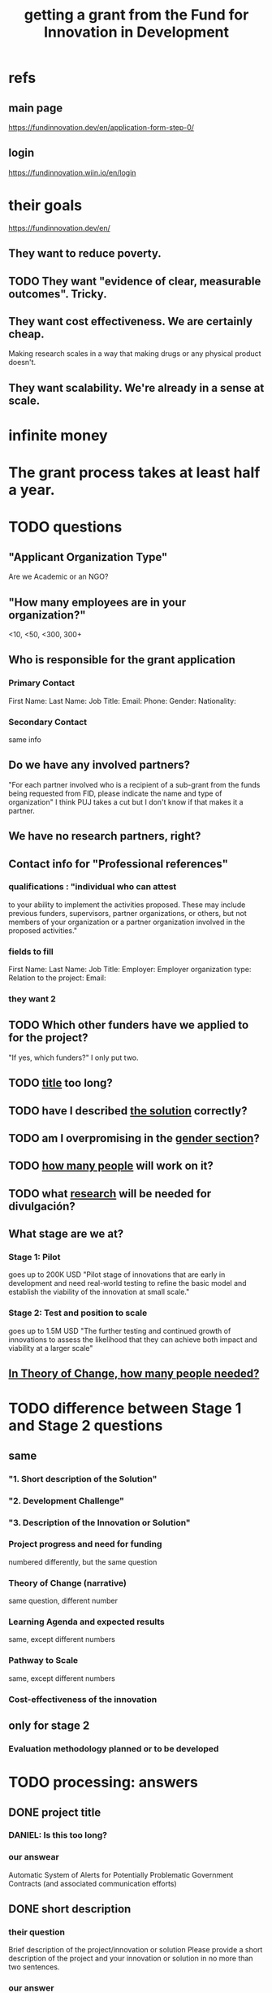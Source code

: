 :PROPERTIES:
:ID:       ece43518-7a0b-44b8-88c3-979337b6a5a0
:ROAM_ALIASES: "grant, Fund for Innovation in Development" "Fund for Innovation in Development, grant"
:END:
#+title: getting a grant from the Fund for Innovation in Development
* refs
** main page
   https://fundinnovation.dev/en/application-form-step-0/
** login
   https://fundinnovation.wiin.io/en/login
* their goals
  https://fundinnovation.dev/en/
** They want to reduce poverty.
** TODO They want "evidence of clear, measurable outcomes". Tricky.
** They want cost effectiveness. We are certainly cheap.
   Making research scales in a way that
   making drugs or any physical product doesn't.
** They want scalability. We're already in a sense at scale.
* infinite money
* The grant process takes at least half a year.
* TODO questions
** "Applicant Organization Type"
   Are we Academic or an NGO?
** "How many employees are in your organization?"
   <10, <50, <300, 300+
** Who is responsible for the grant application
*** Primary Contact
    First Name:
    Last Name:
    Job Title:
    Email:
    Phone:
    Gender:
    Nationality:
*** Secondary Contact
    same info
** Do we have any involved partners?
   "For each partner involved who is a recipient of a sub-grant from the funds being requested from FID, please indicate the name and type of organization"
   I think PUJ takes a cut but I don't know if that makes it a partner.
** We have no research partners, right?
** Contact info for "Professional references"
*** qualifications : "individual who can attest
    to your ability to implement the activities proposed. These may include previous funders, supervisors, partner organizations, or others, but not members of your organization or a partner organization involved in the proposed activities."
*** fields to fill
    First Name:
    Last Name:
    Job Title:
    Employer:
    Employer organization type:
    Relation to the project:
    Email:
*** they want 2
** TODO Which other funders have we applied to for the project?
   "If yes, which funders?"
   I only put two.
** TODO [[id:c224ac6b-6bab-4c59-b0ce-cc51fa4cf138][title]] too long?
** TODO have I described [[id:d172453e-1881-4b31-a488-abab43f2dab1][the solution]] correctly?
** TODO am I overpromising in the [[id:dfd72ac4-d488-4cf9-bb1f-dd2b39dbbfce][gender section]]?
** TODO [[id:9e6d77be-38fd-467d-aeb8-41fbea9d98bb][how many people]] will work on it?
** TODO what [[id:0383af4d-0cce-4452-bd5a-bf5b70920087][research]] will be needed for divulgación?
** What stage are we at?
*** Stage 1: Pilot
    goes up to 200K USD
    "Pilot stage of innovations that are early in development and need real-world testing to refine the basic model and establish the viability of the innovation at small scale."
*** Stage 2: Test and position to scale
    goes up to 1.5M USD
    "The further testing and continued growth of innovations to assess the likelihood that they can achieve both impact and viability at a larger scale"
** [[id:8a84343d-03e9-4cba-b069-445fb3e200f2][In Theory of Change, how many people needed?]]
* TODO difference between Stage 1 and Stage 2 questions
** same
*** "1. Short description of the Solution"
*** "2. Development Challenge"
*** "3. Description of the Innovation or Solution"
*** Project progress and need for funding
    numbered differently, but the same question
*** Theory of Change (narrative)
    same question, different number
*** Learning Agenda and expected results
    same, except different numbers
*** Pathway to Scale
    same, except different numbers
*** Cost-effectiveness of the innovation
** only for stage 2
*** Evaluation methodology planned or to be developed
* TODO processing: answers
** DONE project title
   :PROPERTIES:
   :ID:       c224ac6b-6bab-4c59-b0ce-cc51fa4cf138
   :END:
*** DANIEL: Is this too long?
*** our answear
    Automatic System of Alerts for Potentially Problematic Government Contracts (and associated communication efforts)
** DONE short description
*** their question
    Brief description of the project/innovation or solution
    Please provide a short description of the project and your innovation or solution in no more than two sentences.
*** our answer
    Our system will automatically detect anomalous public contracts and report them to the public, empowering voters and providing accountability for lawmakers. We will also engage in communication efforts -- with the media, with lawmakers, various forms of publication, and colloquia -- to make the system's findings known.
** DONE "Development Challenge"
*** their question
    What is the problem that you are targeting and how does it affect the lives of people living in poverty and/or marginalized populations? How would solving this problem improve people's lives? How many people does this issue impact both in the country/countries you are working in and globally? Please explain who, specifically, is impacted by the problem (e.g., different genders, age groups, income levels, marginalized populations, etc.).
*** our answer
    Public contract spending in Colombia is opaque. This results in official impunity, the misuse and misappropriation of funds, and voter apathy – the last of which entrenches poor governance.

    On paper, Colombia provides a wealth of services to every population, particularly its most vulnerable – healthcare (which is socialized), education, public housing, sanitation, energy, infrastructure, security, justice, and countless others. In practice, however, much of this spending is wasted or stolen. Those with the means spend to secure better services from the private sector. Those without suffer red tape and long queues for shoddy services. Ambulances can take hours to arrive. Police often simply don't. Ordinary citizens pay the price in time, money, health, security, justice and economic growth. Colombians would have more of all of those things, if government funds were better spent.

    Greater transparency would result not just in better spending. It would also, by making officials accountable for their actions, improve democratic outcomes, specifically citizen participation and candidate quality. Colombia would not only better fulfill its existing promises, but make better ones in the future.

 These issues affect, and hence our solution would help, every one of Colombia's 50 million citizens. It would particularly help those citizens who are unable to secure private alternatives to government-provided services -- a group that constitutes more than 90% of the population.
** DONE "Gender Equality"
   :PROPERTIES:
   :ID:       dfd72ac4-d488-4cf9-bb1f-dd2b39dbbfce
   :END:
*** their question
    How have you considered gender equality in the design of your innovation? How can its implementation contribute to reducing gender inequalities? Note that additional information on gender is also expected in response to the questions below, including theory of change, expected impact, project team and prospects for scaling up.
*** our answer
    Our project will improve gender equality in three ways.

    (1) Adequate provision of government services is especially important to the most vulnerable populations. To the extent -- which is substantial -- that women and female-led households have, on average, fewer resources than men and male-led households, our work will further gender equality.

    (2) The databases of public contracts in Colombia include a flag for projects intended to benefit women specifically. Whenever our work detects suspicious information in such contracts, it will permit citizen oversight of a sort that can benefit the women for whom the spending was intended.

    (3) Furthermore, where it is possible, we will monitor for gender parity in the contracts themselves. This will be possible when a contract involves enough sub-contracts that the fractions going to men and women can be considered statistically meaningful evidence of unequal gender treatment.
** BLOCKED Description of the Innovation or Solution
   :PROPERTIES:
   :ID:       d172453e-1881-4b31-a488-abab43f2dab1
   :END:
*** their question
    Please provide a brief description of your innovation or solution and how it addresses the development challenge. In this description, please summarize why your approach is innovative: why does your innovation have potential to address the development challenge more easily, at lower cost, faster, or more feasibly at scale than the status quo or alternative solutions? Please indicate the alternative solutions that already exist and specifically how your innovation differs. What are the advantages of your innovation compared to existing solutions to address the development challenge? Please address whether your innovation has been piloted and what you have learned from piloting. In your response, please discuss results you have achieved to date, including the number of people your innovation or solution currently serves and any evidence of demand for your innovation or that the innovation fills an identifiable need.
*** our answer
    The information needed to monitor public contracts in Colombia is, technically, available to everybody. Colombia publishes data on public contracts in a number of online databases. The amount of data, while incomplete, is extremely large, and with some difficulty it can be searched. If a citizen suspected a specific contract of being mismanaged, they could typically find a great deal of information regarding it from these systems. But systematically traversing the data as it is updated to look for anomalies would require an impossible amount of time, were a human to do it.

    A computer could do it, though, and that is our plan. We have already written code that can extract data from some of the online contract databases. The software that remains to be written is a supervised learning algorithm to automatically detect anomalous contracts, and an automatic system for publication of anomalous results. We have two years of experience creating online systems -- in particular, our online tax microsimulation: http://www.ofiscal-puj.org/microsim/run_make/manual_ingest.

    We have five years of experience communicating with lawmakers, the media, and civil society groups -- as abundantly evidenced by our Youtube channel: https://www.youtube.com/channel/UCf75rVz--QES-Xs83tdrl5A/videos We will rely on that experience as we pilot local dissemination efforts -- colloquia in small communities, explaining what the software has discovered about contracts in those communities, and how ordinary citizens can use it to monitor such activity.

    This project is not merely innovative, but unique -- it solves a problem nobody has tackled before. The only existing "solution" is to hope that individuals sampling droplets from the ocean of online data on public contracts will somehow be able to provide the accountability that a well-functioning democracy requires. Instead of that -- instead of needing an absurd amount of human labor -- our system will require 24 months of programming and research from a small team.

    Once the software is written, it will be able to run indefinitely on a single server, monitoring all public information on contracts available in Colombia, with occasional maintenance from a single programmer-economist. We will continue to engage in publicity efforts, but those will be cheap relative to the up-front cost of developing the system.

    Our prior investigations of public contract databases revealed that the funds allocated by the Fondo de Mitigación de Emergencia (FOME) for the Covid emergency were being directed by a private agency under no obligation to make its spending public. The attention we brought to this issue forced the government to move those funds to the ministry of health, which as part of the government is so obligated to make its contracts public. The resulting transparency permitted citizen oversight of spending, resulting in more efficient spending, as well as savings, we believe, of thousands of millions of pesos. And those results came merely from monitoring a single database, manually. Our automated system will monitor contracts on a much greater scale.
** DONE theory of change
*** their question
    The “Theory of Change” describes a strategy or blueprint for achieving a desired long-term goal. The theory of change identifies the prerequisites, pathways, and interventions needed to achieve that goal. A theory of change should include an identification of needs, inputs, outputs, intermediate outcomes, and final outcomes. It allows you to build a clear narrative and highlight the causal chain of events and assumptions that explain your innovation and its impact on people. Please describe the theory of change behind your innovation (how the solution will lead to the desired results). Please specify the assumptions on which it is based, and your level of confidence around these assumptions. Please also explain the parts of the theory of change for which you already have evidence, and the parts for which evidence remains to be established. Further, please specify how a perspective of gender is integrated within your theory of change.Please state the intended impact of your innovation as a result of the activities proposed in this application, clearly stating the primary result you wish to achieve as well as any additional outcomes expected (e.g., impacts on gender, health outcomes, household income change, etc.). Note that you can also illustrate your Theory of Change with the help of a diagram by uploading an image of it (JPEG or PNG format) in Question 6.2 (highly recommended). If you upload a diagram in Question 5.2, please also respond to Question 5.1 with a narrative explanation of the diagram provided.
*** our answer
**** outline
***** prereqs
****** work
******* Understand each DB.
******* Manually label training data from them "fishy" or "normal".
******* Experiment with supervised learning architectures, and select one.
******* Train it.
******* Experiment with unsupervised learning algorithms.
******* Code a process to scrape the databases for updates.
******* Code a process to publish fishy data to one of our websites.
****** assets
******* a year of labor (of how many people?)
	:PROPERTIES:
	:ID:       8a84343d-03e9-4cba-b069-445fb3e200f2
	:END:
******* a server running continuously
****** assumptions
******* The online DBs will continue to exist.
******* The online DBs will continue to be parseable.
******* We will be permitted to publish the data.
******* The coding will take a year.
**** text
     :PROPERTIES:
     :ID:       9e6d77be-38fd-467d-aeb8-41fbea9d98bb
     :END:
     The work required consists of the following stages:
     (*) Learn to parse each of the remaining databases. (We can already parse some of them.)
     (*) Label a set of training data, identifying suspicious- and ordinary-looking contracts.
     (*) Experiment with supervised learning architectures. Select one.
     (*) Experiment with unsupervised learning algorithms. Select one.
     (*) Train both algorithms and integrate them.
     (*) Code a process to scrape the databases for updates.
     (*) Code a process to regularly publish suspicious contracts to one of our websites, so that they are available to any internet user.
     (*) Share the system's results with lawmakers and the media.
     (*) Share the results in live colloquia, inviting academics, journalists and congresspeople.

     The project relies on the following assumptions, each of which we present together with the probability we assign it:
     (*) 95%: The online DBs will continue to exist.
     (*) 95%: The online DBs will continue to be parseable.
     (*) 99%: We will continue to be permitted to publish the data and host our colloquia.
     (*) 99%: Our work will continue to attract attention, fuel debate, and enable citizen oversight.
     (*) 95%: Citizen oversight will continue to result in changes in government policy.
     (*) 80%: The project will take two years.

     The potential benefits of this program are literally too many to count, but three of the most salient are these:
     (*) Better provision of healthcare. This will benefit almost everybody, but it will disproportionately benefit the poorest, families with children, and caretakers (which are disproportionately women).
     (*) Better infrastructure, which has the direct effects of economic growth, higher wages, better employment, and better sanitation (hence public health).
     (*) Better education. This benefits not just the young, but also anyone who takes care of them (which again in Colombia is disproportionately women), and anyone who shares a household and hence resources with children.
     (*) Greater public safety. This, like infrastructure, enables people to spend more time at work, studying, or engaging in leisure. These benefits accrue disproportionately to the vulnerable populations, since wealthier ones have already bought a greater measure of safety from the private sector.
** DONE picture of theory of change
   [[/home/jeff/of/grants/Fund-for-Innovation-in-Development/theory of change, one page.png]]
** DONE Hypothesis validation and assessment of pilot results
   :PROPERTIES:
   :ID:       0383af4d-0cce-4452-bd5a-bf5b70920087
   :END:
*** their question
    Stage 1 funding requires monitoring and evaluation and data collection plans during the grant period to test the key assumptions of the theory of change. FID’s goal with Stage 1 pilot testing is to illustrate the potential economic and social outcomes and actual costs of implementing the solution in a real world setting. Please list the relevant metrics or indicators you will use to track your innovation’s performance, and how you will collect and monitor this data.
*** our answer
    Since contracts include location data, we can run controlled experiments to determine the effectiveness of the program, by randomly dividing regions into treatment and control groups, and publishing our system's results for the treatment group while withholding it for the control group. After running the intervention for a period long enough to expect some impact -- at least half a year -- the change in contract problematicity in the control and treatment groups will permit statistical testing to determine whether the intervention makes a meaningful difference.

    We will use supervised and unsupervised learning to develop our measure of problematicity in government contracts. Note that while this measure will not be the same as corruption or mismanagement, they will be correlated.
** DONE Pathway to Scale
   Once the software is written and running, it will immediately perform at full-scale, monitoring all contracts in the public contract databases. Colombia's population is about 50 million people, and it will make the data available to everyone (indeed, even to people outside the country -- it's just a website, after all). Of course not all 50 million people will be reading it, but the resulting improvements in visibility, accountability, and voter information will serve everyone equally.

   The major expense is building the software. Once it is running it will only require occasional maintenance from a single developer, plus the cost of running the server itself, which might be two hundred dollars a month.
** BLOCKED Cost-effectiveness of the innovation
** BLOCKED orphaned answers
*** resource usage
    The assets this project requires are minimal: The labor of [[HOW MANY PEOPLE, OF WHAT KIND?]] and one server running 24/7.
